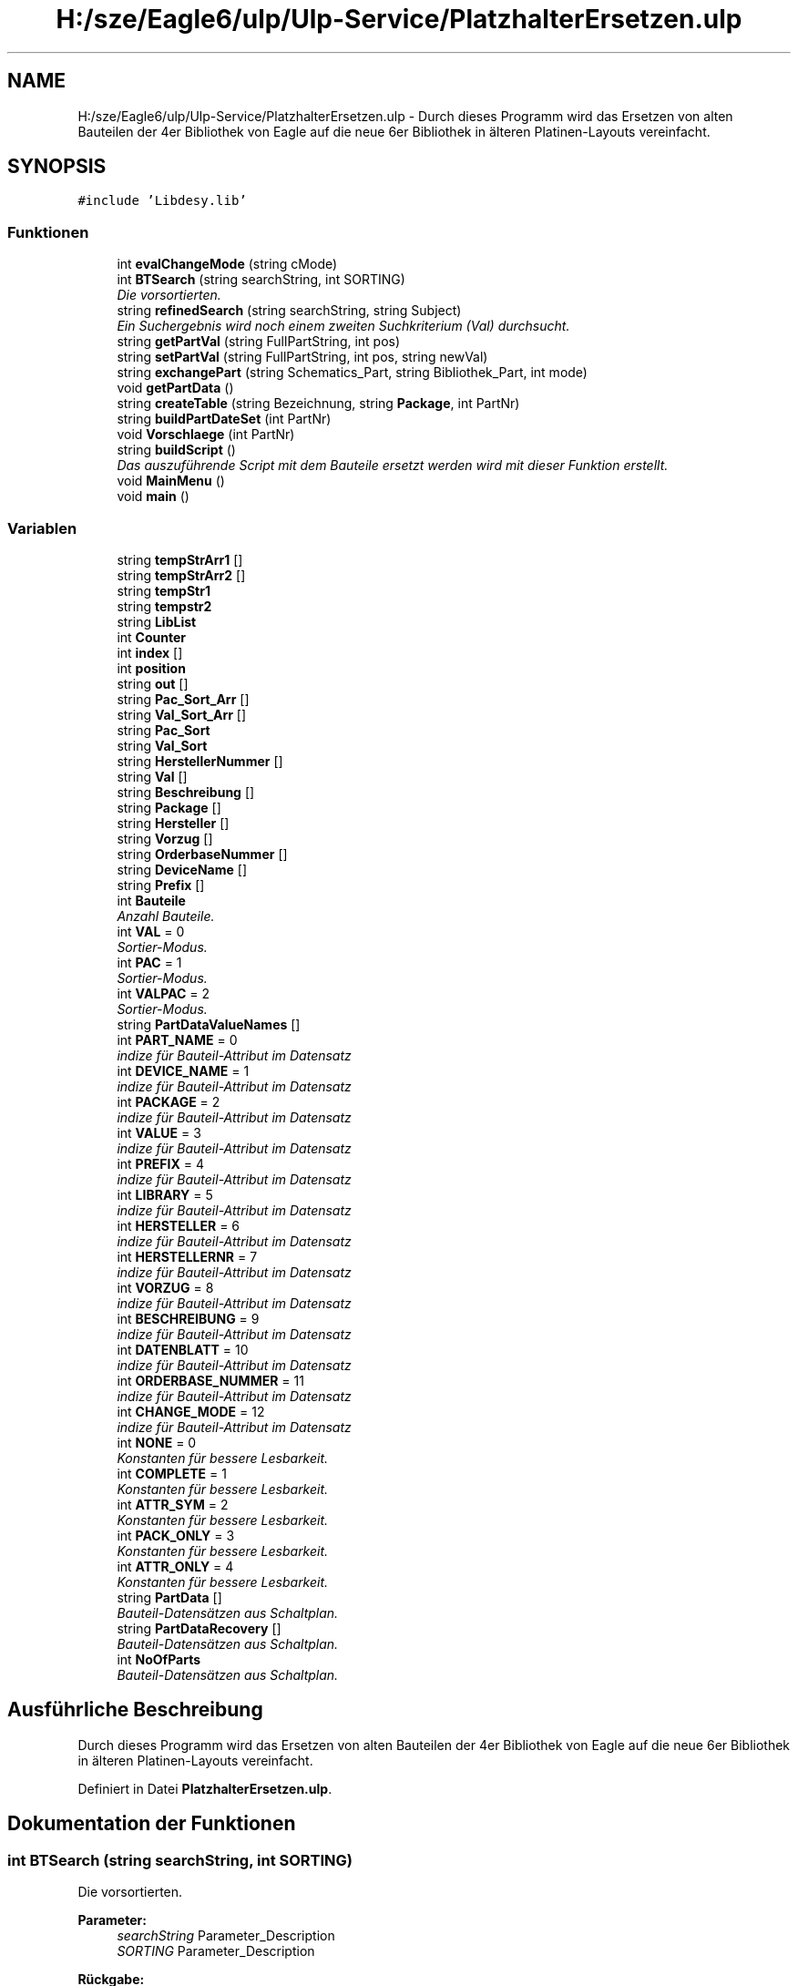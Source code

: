 .TH "H:/sze/Eagle6/ulp/Ulp-Service/PlatzhalterErsetzen.ulp" 3 "Mit Jun 3 2015" "Desy Eagle Bauteil-Datenbank Service Programme" \" -*- nroff -*-
.ad l
.nh
.SH NAME
H:/sze/Eagle6/ulp/Ulp-Service/PlatzhalterErsetzen.ulp \- Durch dieses Programm wird das Ersetzen von alten Bauteilen der 4er Bibliothek von Eagle auf die neue 6er Bibliothek in älteren Platinen-Layouts vereinfacht\&.  

.SH SYNOPSIS
.br
.PP
\fC#include 'Libdesy\&.lib'\fP
.br

.SS "Funktionen"

.in +1c
.ti -1c
.RI "int \fBevalChangeMode\fP (string cMode)"
.br
.ti -1c
.RI "int \fBBTSearch\fP (string searchString, int SORTING)"
.br
.RI "\fIDie vorsortierten\&. \fP"
.ti -1c
.RI "string \fBrefinedSearch\fP (string searchString, string Subject)"
.br
.RI "\fIEin Suchergebnis wird noch einem zweiten Suchkriterium (Val) durchsucht\&. \fP"
.ti -1c
.RI "string \fBgetPartVal\fP (string FullPartString, int pos)"
.br
.ti -1c
.RI "string \fBsetPartVal\fP (string FullPartString, int pos, string newVal)"
.br
.ti -1c
.RI "string \fBexchangePart\fP (string Schematics_Part, string Bibliothek_Part, int mode)"
.br
.ti -1c
.RI "void \fBgetPartData\fP ()"
.br
.ti -1c
.RI "string \fBcreateTable\fP (string Bezeichnung, string \fBPackage\fP, int PartNr)"
.br
.ti -1c
.RI "string \fBbuildPartDateSet\fP (int PartNr)"
.br
.ti -1c
.RI "void \fBVorschlaege\fP (int PartNr)"
.br
.ti -1c
.RI "string \fBbuildScript\fP ()"
.br
.RI "\fIDas auszuführende Script mit dem Bauteile ersetzt werden wird mit dieser Funktion erstellt\&. \fP"
.ti -1c
.RI "void \fBMainMenu\fP ()"
.br
.ti -1c
.RI "void \fBmain\fP ()"
.br
.in -1c
.SS "Variablen"

.in +1c
.ti -1c
.RI "string \fBtempStrArr1\fP []"
.br
.ti -1c
.RI "string \fBtempStrArr2\fP []"
.br
.ti -1c
.RI "string \fBtempStr1\fP"
.br
.ti -1c
.RI "string \fBtempstr2\fP"
.br
.ti -1c
.RI "string \fBLibList\fP"
.br
.ti -1c
.RI "int \fBCounter\fP"
.br
.ti -1c
.RI "int \fBindex\fP []"
.br
.ti -1c
.RI "int \fBposition\fP"
.br
.ti -1c
.RI "string \fBout\fP []"
.br
.ti -1c
.RI "string \fBPac_Sort_Arr\fP []"
.br
.ti -1c
.RI "string \fBVal_Sort_Arr\fP []"
.br
.ti -1c
.RI "string \fBPac_Sort\fP"
.br
.ti -1c
.RI "string \fBVal_Sort\fP"
.br
.ti -1c
.RI "string \fBHerstellerNummer\fP []"
.br
.ti -1c
.RI "string \fBVal\fP []"
.br
.ti -1c
.RI "string \fBBeschreibung\fP []"
.br
.ti -1c
.RI "string \fBPackage\fP []"
.br
.ti -1c
.RI "string \fBHersteller\fP []"
.br
.ti -1c
.RI "string \fBVorzug\fP []"
.br
.ti -1c
.RI "string \fBOrderbaseNummer\fP []"
.br
.ti -1c
.RI "string \fBDeviceName\fP []"
.br
.ti -1c
.RI "string \fBPrefix\fP []"
.br
.ti -1c
.RI "int \fBBauteile\fP"
.br
.RI "\fIAnzahl Bauteile\&. \fP"
.ti -1c
.RI "int \fBVAL\fP = 0"
.br
.RI "\fISortier-Modus\&. \fP"
.ti -1c
.RI "int \fBPAC\fP = 1"
.br
.RI "\fISortier-Modus\&. \fP"
.ti -1c
.RI "int \fBVALPAC\fP = 2"
.br
.RI "\fISortier-Modus\&. \fP"
.ti -1c
.RI "string \fBPartDataValueNames\fP []"
.br
.ti -1c
.RI "int \fBPART_NAME\fP = 0"
.br
.RI "\fIindize für Bauteil-Attribut im Datensatz \fP"
.ti -1c
.RI "int \fBDEVICE_NAME\fP = 1"
.br
.RI "\fIindize für Bauteil-Attribut im Datensatz \fP"
.ti -1c
.RI "int \fBPACKAGE\fP = 2"
.br
.RI "\fIindize für Bauteil-Attribut im Datensatz \fP"
.ti -1c
.RI "int \fBVALUE\fP = 3"
.br
.RI "\fIindize für Bauteil-Attribut im Datensatz \fP"
.ti -1c
.RI "int \fBPREFIX\fP = 4"
.br
.RI "\fIindize für Bauteil-Attribut im Datensatz \fP"
.ti -1c
.RI "int \fBLIBRARY\fP = 5"
.br
.RI "\fIindize für Bauteil-Attribut im Datensatz \fP"
.ti -1c
.RI "int \fBHERSTELLER\fP = 6"
.br
.RI "\fIindize für Bauteil-Attribut im Datensatz \fP"
.ti -1c
.RI "int \fBHERSTELLERNR\fP = 7"
.br
.RI "\fIindize für Bauteil-Attribut im Datensatz \fP"
.ti -1c
.RI "int \fBVORZUG\fP = 8"
.br
.RI "\fIindize für Bauteil-Attribut im Datensatz \fP"
.ti -1c
.RI "int \fBBESCHREIBUNG\fP = 9"
.br
.RI "\fIindize für Bauteil-Attribut im Datensatz \fP"
.ti -1c
.RI "int \fBDATENBLATT\fP = 10"
.br
.RI "\fIindize für Bauteil-Attribut im Datensatz \fP"
.ti -1c
.RI "int \fBORDERBASE_NUMMER\fP = 11"
.br
.RI "\fIindize für Bauteil-Attribut im Datensatz \fP"
.ti -1c
.RI "int \fBCHANGE_MODE\fP = 12"
.br
.RI "\fIindize für Bauteil-Attribut im Datensatz \fP"
.ti -1c
.RI "int \fBNONE\fP = 0"
.br
.RI "\fIKonstanten für bessere Lesbarkeit\&. \fP"
.ti -1c
.RI "int \fBCOMPLETE\fP = 1"
.br
.RI "\fIKonstanten für bessere Lesbarkeit\&. \fP"
.ti -1c
.RI "int \fBATTR_SYM\fP = 2"
.br
.RI "\fIKonstanten für bessere Lesbarkeit\&. \fP"
.ti -1c
.RI "int \fBPACK_ONLY\fP = 3"
.br
.RI "\fIKonstanten für bessere Lesbarkeit\&. \fP"
.ti -1c
.RI "int \fBATTR_ONLY\fP = 4"
.br
.RI "\fIKonstanten für bessere Lesbarkeit\&. \fP"
.ti -1c
.RI "string \fBPartData\fP []"
.br
.RI "\fIBauteil-Datensätzen aus Schaltplan\&. \fP"
.ti -1c
.RI "string \fBPartDataRecovery\fP []"
.br
.RI "\fIBauteil-Datensätzen aus Schaltplan\&. \fP"
.ti -1c
.RI "int \fBNoOfParts\fP"
.br
.RI "\fIBauteil-Datensätzen aus Schaltplan\&. \fP"
.in -1c
.SH "Ausführliche Beschreibung"
.PP 
Durch dieses Programm wird das Ersetzen von alten Bauteilen der 4er Bibliothek von Eagle auf die neue 6er Bibliothek in älteren Platinen-Layouts vereinfacht\&. 


.PP
Definiert in Datei \fBPlatzhalterErsetzen\&.ulp\fP\&.
.SH "Dokumentation der Funktionen"
.PP 
.SS "int BTSearch (string searchString, int SORTING)"

.PP
Die vorsortierten\&. 
.PP
\fBParameter:\fP
.RS 4
\fIsearchString\fP Parameter_Description 
.br
\fISORTING\fP Parameter_Description 
.RE
.PP
\fBRückgabe:\fP
.RS 4
Return_Description 
.RE
.PP
\fBZu beachten:\fP
.RS 4
.RE
.PP
\fBWarnung:\fP
.RS 4
.RE
.PP
Details 
.PP
Definiert in Zeile 86 der Datei PlatzhalterErsetzen\&.ulp\&.
.SS "string buildPartDateSet (int PartNr)"

.PP
Definiert in Zeile 322 der Datei PlatzhalterErsetzen\&.ulp\&.
.SS "string buildScript ()"

.PP
Das auszuführende Script mit dem Bauteile ersetzt werden wird mit dieser Funktion erstellt\&. 
.PP
\fBRückgabe:\fP
.RS 4
das Script 
.RE
.PP

.PP
Definiert in Zeile 451 der Datei PlatzhalterErsetzen\&.ulp\&.
.SS "string createTable (string Bezeichnung, string Package, int PartNr)"

.PP
Definiert in Zeile 269 der Datei PlatzhalterErsetzen\&.ulp\&.
.SS "int evalChangeMode (string cMode)"

.PP
Definiert in Zeile 67 der Datei PlatzhalterErsetzen\&.ulp\&.
.SS "string exchangePart (string Schematics_Part, string Bibliothek_Part, int mode)"

.PP
Definiert in Zeile 159 der Datei PlatzhalterErsetzen\&.ulp\&.
.SS "void getPartData ()"

.PP
Definiert in Zeile 228 der Datei PlatzhalterErsetzen\&.ulp\&.
.SS "string getPartVal (string FullPartString, int pos)"

.PP
Definiert in Zeile 143 der Datei PlatzhalterErsetzen\&.ulp\&.
.SS "void main ()"

.PP
Definiert in Zeile 519 der Datei PlatzhalterErsetzen\&.ulp\&.
.SS "void MainMenu ()"

.PP
Definiert in Zeile 485 der Datei PlatzhalterErsetzen\&.ulp\&.
.SS "string refinedSearch (string searchString, string Subject)"

.PP
Ein Suchergebnis wird noch einem zweiten Suchkriterium (Val) durchsucht\&. 
.PP
\fBParameter:\fP
.RS 4
\fIsearchString\fP Suchbegriff 
.br
\fISubject\fP Zu durchsuchender String (Liste von Bauteil-Datensätzen) 
.RE
.PP
\fBRückgabe:\fP
.RS 4
Liste von Bauteil-Datensätzen die dem Suchkriterium genügen 
.RE
.PP

.PP
Definiert in Zeile 130 der Datei PlatzhalterErsetzen\&.ulp\&.
.SS "string setPartVal (string FullPartString, int pos, string newVal)"

.PP
Definiert in Zeile 149 der Datei PlatzhalterErsetzen\&.ulp\&.
.SS "void Vorschlaege (int PartNr)"

.PP
Definiert in Zeile 338 der Datei PlatzhalterErsetzen\&.ulp\&.
.SH "Variablen-Dokumentation"
.PP 
.SS "int ATTR_ONLY = 4"

.PP
Konstanten für bessere Lesbarkeit\&. 
.PP
Definiert in Zeile 59 der Datei PlatzhalterErsetzen\&.ulp\&.
.SS "int ATTR_SYM = 2"

.PP
Konstanten für bessere Lesbarkeit\&. 
.PP
Definiert in Zeile 57 der Datei PlatzhalterErsetzen\&.ulp\&.
.SS "int Bauteile"

.PP
Anzahl Bauteile\&. 
.PP
Definiert in Zeile 18 der Datei PlatzhalterErsetzen\&.ulp\&.
.SS "string Beschreibung[]"

.PP
Definiert in Zeile 17 der Datei PlatzhalterErsetzen\&.ulp\&.
.SS "int BESCHREIBUNG = 9"

.PP
indize für Bauteil-Attribut im Datensatz 
.PP
Definiert in Zeile 48 der Datei PlatzhalterErsetzen\&.ulp\&.
.SS "int CHANGE_MODE = 12"

.PP
indize für Bauteil-Attribut im Datensatz 
.PP
Definiert in Zeile 51 der Datei PlatzhalterErsetzen\&.ulp\&.
.SS "int COMPLETE = 1"

.PP
Konstanten für bessere Lesbarkeit\&. 
.PP
Definiert in Zeile 56 der Datei PlatzhalterErsetzen\&.ulp\&.
.SS "int Counter"

.PP
Definiert in Zeile 12 der Datei PlatzhalterErsetzen\&.ulp\&.
.SS "int DATENBLATT = 10"

.PP
indize für Bauteil-Attribut im Datensatz 
.PP
Definiert in Zeile 49 der Datei PlatzhalterErsetzen\&.ulp\&.
.SS "int DEVICE_NAME = 1"

.PP
indize für Bauteil-Attribut im Datensatz 
.PP
Definiert in Zeile 40 der Datei PlatzhalterErsetzen\&.ulp\&.
.SS "string DeviceName[]"

.PP
Definiert in Zeile 17 der Datei PlatzhalterErsetzen\&.ulp\&.
.SS "string Hersteller[]"

.PP
Definiert in Zeile 17 der Datei PlatzhalterErsetzen\&.ulp\&.
.SS "int HERSTELLER = 6"

.PP
indize für Bauteil-Attribut im Datensatz 
.PP
Definiert in Zeile 45 der Datei PlatzhalterErsetzen\&.ulp\&.
.SS "int HERSTELLERNR = 7"

.PP
indize für Bauteil-Attribut im Datensatz 
.PP
Definiert in Zeile 46 der Datei PlatzhalterErsetzen\&.ulp\&.
.SS "string HerstellerNummer[]"

.PP
Definiert in Zeile 17 der Datei PlatzhalterErsetzen\&.ulp\&.
.SS "int index[]"
Some documentation for first\&. 
.PP
Definiert in Zeile 13 der Datei PlatzhalterErsetzen\&.ulp\&.
.SS "string LibList"

.PP
Definiert in Zeile 11 der Datei PlatzhalterErsetzen\&.ulp\&.
.SS "int LIBRARY = 5"

.PP
indize für Bauteil-Attribut im Datensatz 
.PP
Definiert in Zeile 44 der Datei PlatzhalterErsetzen\&.ulp\&.
.SS "int NONE = 0"

.PP
Konstanten für bessere Lesbarkeit\&. 
.PP
Definiert in Zeile 55 der Datei PlatzhalterErsetzen\&.ulp\&.
.SS "int NoOfParts"

.PP
Bauteil-Datensätzen aus Schaltplan\&. 
.PP
Definiert in Zeile 64 der Datei PlatzhalterErsetzen\&.ulp\&.
.SS "int ORDERBASE_NUMMER = 11"

.PP
indize für Bauteil-Attribut im Datensatz 
.PP
Definiert in Zeile 50 der Datei PlatzhalterErsetzen\&.ulp\&.
.SS "string OrderbaseNummer[]"

.PP
Definiert in Zeile 17 der Datei PlatzhalterErsetzen\&.ulp\&.
.SS "string out[]"

.PP
Definiert in Zeile 15 der Datei PlatzhalterErsetzen\&.ulp\&.
.SS "int PAC = 1"

.PP
Sortier-Modus\&. 
.PP
Definiert in Zeile 22 der Datei PlatzhalterErsetzen\&.ulp\&.
.SS "string Pac_Sort"

.PP
Definiert in Zeile 16 der Datei PlatzhalterErsetzen\&.ulp\&.
.SS "string Pac_Sort_Arr[]"

.PP
Definiert in Zeile 16 der Datei PlatzhalterErsetzen\&.ulp\&.
.SS "int PACK_ONLY = 3"

.PP
Konstanten für bessere Lesbarkeit\&. 
.PP
Definiert in Zeile 58 der Datei PlatzhalterErsetzen\&.ulp\&.
.SS "string Package[]"

.PP
Definiert in Zeile 17 der Datei PlatzhalterErsetzen\&.ulp\&.
.SS "int PACKAGE = 2"

.PP
indize für Bauteil-Attribut im Datensatz 
.PP
Definiert in Zeile 41 der Datei PlatzhalterErsetzen\&.ulp\&.
.SS "int PART_NAME = 0"

.PP
indize für Bauteil-Attribut im Datensatz 
.PP
Definiert in Zeile 39 der Datei PlatzhalterErsetzen\&.ulp\&.
.SS "string PartData[]"

.PP
Bauteil-Datensätzen aus Schaltplan\&. 
.PP
Definiert in Zeile 62 der Datei PlatzhalterErsetzen\&.ulp\&.
.SS "string PartDataRecovery[]"

.PP
Bauteil-Datensätzen aus Schaltplan\&. 
.PP
Definiert in Zeile 63 der Datei PlatzhalterErsetzen\&.ulp\&.
.SS "string PartDataValueNames[]"
\fBInitialisierung:\fP
.PP
.nf
= {  "P\&.name", 
                                                                "P\&.device\&.name", 
                                                                "P\&.device\&.package\&.name",
                                                                "P\&.value",
                                                                "P\&.device\&.prefix",
                                                                "P\&.device\&.library",
                                                                "Hersteller",
                                                                "HerstellerNummer",
                                                                "Vorzug",
                                                                "Beschreibung",
                                                                "Datenblatt",
                                                                "OrderbaseNummer",
                                                                "ChangeMode"}
.fi
.PP
Definiert in Zeile 25 der Datei PlatzhalterErsetzen\&.ulp\&.
.SS "int position"

.PP
Definiert in Zeile 14 der Datei PlatzhalterErsetzen\&.ulp\&.
.SS "string Prefix[]"

.PP
Definiert in Zeile 17 der Datei PlatzhalterErsetzen\&.ulp\&.
.SS "int PREFIX = 4"

.PP
indize für Bauteil-Attribut im Datensatz 
.PP
Definiert in Zeile 43 der Datei PlatzhalterErsetzen\&.ulp\&.
.SS "string tempStr1"

.PP
Definiert in Zeile 11 der Datei PlatzhalterErsetzen\&.ulp\&.
.SS "string tempstr2"

.PP
Definiert in Zeile 11 der Datei PlatzhalterErsetzen\&.ulp\&.
.SS "string tempStrArr1[]"

.PP
Definiert in Zeile 11 der Datei PlatzhalterErsetzen\&.ulp\&.
.SS "string tempStrArr2[]"

.PP
Definiert in Zeile 11 der Datei PlatzhalterErsetzen\&.ulp\&.
.SS "string Val[]"

.PP
Definiert in Zeile 17 der Datei PlatzhalterErsetzen\&.ulp\&.
.SS "int VAL = 0"

.PP
Sortier-Modus\&. 
.PP
Definiert in Zeile 21 der Datei PlatzhalterErsetzen\&.ulp\&.
.SS "string Val_Sort"

.PP
Definiert in Zeile 16 der Datei PlatzhalterErsetzen\&.ulp\&.
.SS "string Val_Sort_Arr[]"

.PP
Definiert in Zeile 16 der Datei PlatzhalterErsetzen\&.ulp\&.
.SS "int VALPAC = 2"

.PP
Sortier-Modus\&. 
.PP
Definiert in Zeile 23 der Datei PlatzhalterErsetzen\&.ulp\&.
.SS "int VALUE = 3"

.PP
indize für Bauteil-Attribut im Datensatz 
.PP
Definiert in Zeile 42 der Datei PlatzhalterErsetzen\&.ulp\&.
.SS "string Vorzug[]"

.PP
Definiert in Zeile 17 der Datei PlatzhalterErsetzen\&.ulp\&.
.SS "int VORZUG = 8"

.PP
indize für Bauteil-Attribut im Datensatz 
.PP
Definiert in Zeile 47 der Datei PlatzhalterErsetzen\&.ulp\&.
.SH "Autor"
.PP 
Automatisch erzeugt von Doxygen für Desy Eagle Bauteil-Datenbank Service Programme aus dem Quellcode\&.
